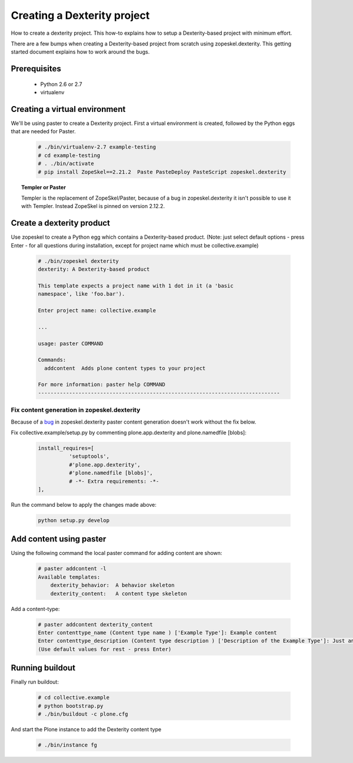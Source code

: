 ============================
Creating a Dexterity project
============================

How to create a dexterity project. This how-to explains how to setup a Dexterity-based project
with minimum effort.

There are a few bumps when creating a Dexterity-based project from scratch using zopeskel.dexterity.
This getting started document explains how to work around the bugs.

Prerequisites
=============

 * Python 2.6 or 2.7
 * virtualenv

Creating a virtual environment
==============================

We'll be using paster to create a Dexterity project. First a virtual environment is created, followed by the Python eggs that are needed for Paster.

    .. code-block:: console

        # ./bin/virtualenv-2.7 example-testing
        # cd example-testing
        # . ./bin/activate
        # pip install ZopeSkel==2.21.2  Paste PasteDeploy PasteScript zopeskel.dexterity


.. topic:: Templer or Paster

    Templer is the replacement of ZopeSkel/Paster, because of a bug in zopeskel.dexterity it isn't
    possible to use it with Templer. Instead ZopeSkel is pinned on version 2.12.2.

Create a dexterity product
==========================
Use zopeskel to create a Python egg which contains a Dexterity-based product.
(Note: just select default options - press Enter - for all questions during installation, except for project name which must be collective.example)

    .. code-block:: console

        # ./bin/zopeskel dexterity
        dexterity: A Dexterity-based product

        This template expects a project name with 1 dot in it (a 'basic
        namespace', like 'foo.bar').

        Enter project name: collective.example

        ...

        usage: paster COMMAND

        Commands:
          addcontent  Adds plone content types to your project

        For more information: paster help COMMAND
        ------------------------------------------------------------------------------

Fix content generation in zopeskel.dexterity
--------------------------------------------

Because of a `bug <https://github.com/collective/zopeskel.dexterity/issues/1>`_ in zopeskel.dexterity
paster content generation doesn't work without the fix below.

Fix collective.example/setup.py by commenting plone.app.dexterity and plone.namedfile [blobs]:

    .. code-block:: console

        install_requires=[
                  'setuptools',
                  #'plone.app.dexterity',
                  #'plone.namedfile [blobs]',
                  # -*- Extra requirements: -*-
        ],

Run the command below to apply the changes made above:

    .. code-block:: console

        python setup.py develop

Add content using paster
========================

Using the following command the local paster command for adding content are shown:

    .. code-block:: console

        # paster addcontent -l
        Available templates:
            dexterity_behavior:  A behavior skeleton
            dexterity_content:   A content type skeleton

Add a content-type:

    .. code-block:: console

        # paster addcontent dexterity_content
        Enter contenttype_name (Content type name ) ['Example Type']: Example content
        Enter contenttype_description (Content type description ) ['Description of the Example Type']: Just an example
        (Use default values for rest - press Enter)


Running buildout
================

Finally run buildout:

    .. code-block:: console

        # cd collective.example
        # python bootstrap.py
        # ./bin/buildout -c plone.cfg

And start the Plone instance to add the Dexterity content type

    .. code-block:: console

        # ./bin/instance fg





